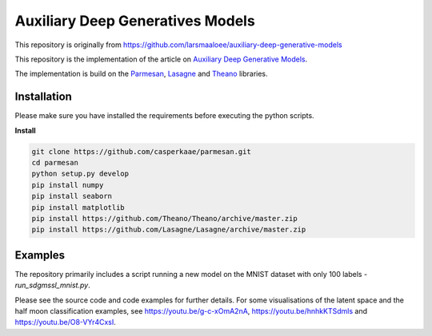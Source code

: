 Auxiliary Deep Generatives Models
=======
This repository is originally from https://github.com/larsmaaloee/auxiliary-deep-generative-models

This repository is the implementation of the article on `Auxiliary Deep Generative Models <http://arxiv.org/abs/1602.05473>`_.


The implementation is build on the `Parmesan <https://github.com/casperkaae/parmesan>`_, `Lasagne <http://github.com/Lasagne/Lasagne>`_ and `Theano <https://github.com/Theano/Theano>`_ libraries.


Installation
------------
Please make sure you have installed the requirements before executing the python scripts.


**Install**


.. code-block:: bash

  git clone https://github.com/casperkaae/parmesan.git
  cd parmesan
  python setup.py develop
  pip install numpy
  pip install seaborn
  pip install matplotlib
  pip install https://github.com/Theano/Theano/archive/master.zip
  pip install https://github.com/Lasagne/Lasagne/archive/master.zip


Examples
-------------
The repository primarily includes a script running a new model on the MNIST dataset with only 100 labels - *run_sdgmssl_mnist.py*.

Please see the source code and code examples for further details. For some visualisations of the latent space and the
half moon classification examples, see https://youtu.be/g-c-xOmA2nA, https://youtu.be/hnhkKTSdmls and https://youtu.be/O8-VYr4CxsI.

